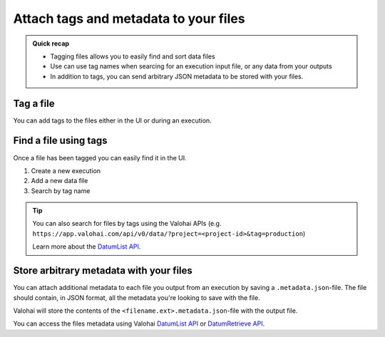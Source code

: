 
.. meta::
    :description: Tag files

.. _howto-data-tag-files:

Attach tags and metadata to your files
#########################################

.. admonition:: Quick recap
    :class: tip

    * Tagging files allows you to easily find and sort data files
    * Use can use tag names when searcing for an execution input file, or any data from your outputs
    * In addition to tags, you can send arbitrary JSON metadata to be stored with your files.

..

Tag a file
--------------

You can add tags to the files either in the UI or during an execution.

.. tab:: Web UI

    Add tags in the **Data** tab of the project, or in executions outputs.

    .. video:: /_static/videos/datum-tags.mp4
        :autoplay:
        :width: 600

.. tab:: Programatically

    You can save tags to your outputs by saving an additional JSON file ``<filename.ext>.metadata.json`` for each of your execution's output files.

    Everything that you store in the ``valohai.tags`` section will be used as the file's tags in Valohai.

    .. code-block:: python
        :linenos:
        :emphasize-lines: 3,4,5,6,11,12,13

        import valohai
        import json

        metadata = {
            "valohai.tags": ["production", "lemonade"]
        }

        save_path = valohai.outputs().path('model.h5')
        model.save(save_path)

        metadata_path = valohai.outputs().path('model.h5.metadata.json')
        with open(metadata_path, 'w') as outfile:
            json.dump(metadata, outfile)


    ..


Find a file using tags
--------------------------

Once a file has been tagged you can easily find it in the UI.

1. Create a new execution
2. Add a new data file
3. Search by tag name

.. video:: /_static/videos/datum-tag-find.mp4
    :autoplay:
    :width: 600


.. tip:: 

    You can also search for files by tags using the Valohai APIs (e.g. ``https://app.valohai.com/api/v0/data/?project=<project-id>&tag=production``)

    Learn more about the `DatumList API <https://app.valohai.com/api/docs/#operation/DatumList>`_.

Store arbitrary metadata with your files
------------------------------------------

You can attach additional metadata to each file you output from an execution by saving a ``.metadata.json``-file. The file should contain, in JSON format, all the metadata you're looking to save with the file.

Valohai will store the contents of the ``<filename.ext>.metadata.json``-file with the output file.

You can access the files metadata using Valohai `DatumList API <https://app.valohai.com/api/docs/#operation/DatumList>`_ or `DatumRetrieve API <https://app.valohai.com/api/docs/#operation/DatumRetrieve>`_.

.. code-block:: python
    :linenos:
    :emphasize-lines: 4,5,6,7,8,13,14,15

    import valohai
    import json

    metadata = {
        "valohai.tags": ["prod", "lemonade"], #creates Valohai tags for the file
        "key": "value",
        "sample": "metadata"
    }

    save_path = valohai.outputs().path('model.h5')
    model.save(save_path)

    metadata_path = valohai.outputs().path('model.h5.metadata.json')
    with open(metadata_path, 'w') as outfile:
        json.dump(metadata, outfile)


